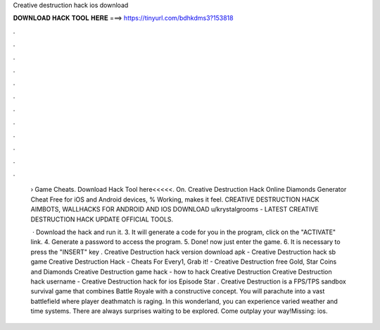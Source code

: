 Creative destruction hack ios download



𝐃𝐎𝐖𝐍𝐋𝐎𝐀𝐃 𝐇𝐀𝐂𝐊 𝐓𝐎𝐎𝐋 𝐇𝐄𝐑𝐄 ===> https://tinyurl.com/bdhkdms3?153818



.



.



.



.



.



.



.



.



.



.



.



.

 › Game Cheats. Download Hack Tool here<<<<<. On. Creative Destruction Hack Online Diamonds Generator Cheat Free for iOS and Android devices, % Working, makes it feel. CREATIVE DESTRUCTION HACK AIMBOTS, WALLHACKS FOR ANDROID AND IOS DOWNLOAD u/krystalgrooms - LATEST CREATIVE DESTRUCTION HACK UPDATE OFFICIAL TOOLS.
 
  · Download the hack and run it. 3. It will generate a code for you in the program, click on the "ACTIVATE" link. 4. Generate a password to access the program. 5. Done! now just enter the game. 6. It is necessary to press the "INSERT" key . Creative Destruction hack version download apk - Creative Destruction hack sb game Creative Destruction Hack - Cheats For Every1, Grab it! - Creative Destruction free Gold, Star Coins and Diamonds Creative Destruction game hack - how to hack Creative Destruction Creative Destruction hack username - Creative Destruction hack for ios Episode Star . Creative Destruction is a FPS/TPS sandbox survival game that combines Battle Royale with a constructive concept. You will parachute into a vast battlefield where player deathmatch is raging. In this wonderland, you can experience varied weather and time systems. There are always surprises waiting to be explored. Come outplay your way!Missing: ios.

